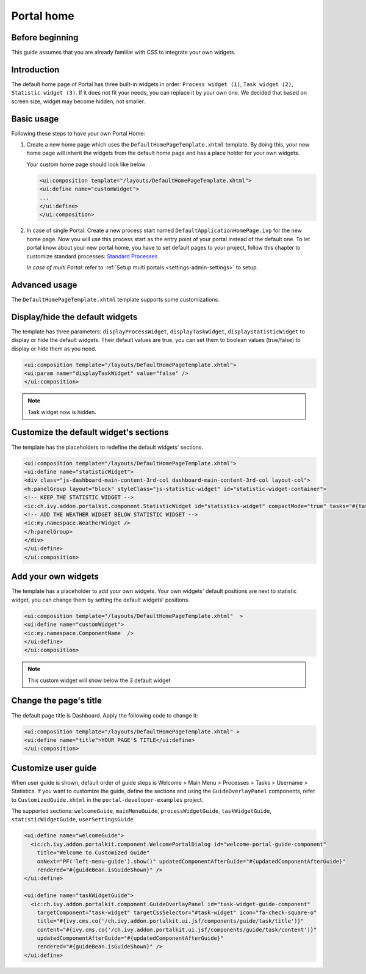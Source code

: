 .. _customization-portal-home:

Portal home
===========

.. _customization-portal-home-before-beginning:

Before beginning
----------------

This guide assumes that you are already familiar with CSS to integrate
your own widgets.

.. _customization-portal-home-introduction:

Introduction
------------

The default home page of Portal has three built-in widgets in order:
``Process widget (1)``, ``Task widget (2)``, ``Statistic widget (3)``. If it does
not fit your needs, you can replace it by your own one. We decided that
based on screen size, widget may become hidden, not smaller.

|home-page-template|

.. _customization-portal-home-basic-usage:

Basic usage
-----------

Following these steps to have your own Portal Home:

1. Create a new home page which uses the
   ``DefaultHomePageTemplate.xhtml`` template. By doing this, your new
   home page will inherit the widgets from the default home page and has
   a place holder for your own widgets.

   Your custom home page should look like below:

   .. code-block:: html
   
      <ui:composition template="/layouts/DefaultHomePageTemplate.xhtml">
      <ui:define name="customWidget">
      ...
      </ui:define>
      </ui:composition>

2. In case of single Portal: Create a new process start named ``DefaultApplicationHomePage.ivp`` for the new
   home page. Now you will use this process start as the entry point of
   your portal instead of the default one. To let portal know about
   your new portal home, you have to set default pages to your project, follow this chapter to customize standard processes:
   `Standard Processes <https://developer.axonivy.com/doc/latest/engine-guide/administration/standard-processes.html>`_
   
   *In case of multi Portal:* refer to :ref:`Setup multi portals <settings-admin-settings>` to setup.


.. _customization-portal-home-advanced-usage:

Advanced usage
--------------

The ``DefaultHomePageTemplate.xhtml`` template supports some
customizations.

.. _customization-portal-home-advanced-usage-display-hide-the-default-widgets:

Display/hide the default widgets
--------------------------------

The template has three parameters: ``displayProcessWidget``,
``displayTaskWidget``, ``displayStatisticWidget`` to display or hide the
default widgets. Their default values are true, you can set them to
boolean values (true/false) to display or hide them as you need.

.. code-block:: html

      <ui:composition template="/layouts/DefaultHomePageTemplate.xhtml">
      <ui:param name="displayTaskWidget" value="false" />
      </ui:composition>
..

.. note:: Task widget now is hidden.


.. _customization-portal-home-advanced-usage-customize-the-default-widget-sections:

Customize the default widget's sections
---------------------------------------

The template has the placeholders to redefine the default widgets'
sections.

.. code-block:: html

   <ui:composition template="/layouts/DefaultHomePageTemplate.xhtml">
   <ui:define name="statisticWidget">
   <div class="js-dashboard-main-content-3rd-col dashboard-main-content-3rd-col layout-col">
   <h:panelGroup layout="block" styleClass="js-statistic-widget" id="statistic-widget-container">
   <!-- KEEP THE STATISTIC WIDGET -->
   <ic:ch.ivy.addon.portalkit.component.StatisticWidget id="statistics-widget" compactMode="true" tasks="#{tasks}"> 
   <!-- ADD THE WEATHER WIDGET BELOW STATISTIC WIDGET -->
   <ic:my.namespace.WeatherWidget />
   </h:panelGroup>
   </div>
   </ui:define>
   </ui:composition>

.. _customization-portal-home-advanced-usage-add-your-own-widgets:

Add your own widgets
--------------------

The template has a placeholder to add your own widgets. Your own
widgets' default positions are next to statistic widget, you can change
them by setting the default widgets' positions.

.. code-block:: html

   <ui:composition template="/layouts/DefaultHomePageTemplate.xhtml"  >
   <ui:define name="customWidget">
   <ic:my.namespace.ComponentName  />
   </ui:define>
   </ui:composition>
..

.. note:: This custom widget will show below the 3 default widget

.. _customization-portal-home-advanced-usage-change-the-pages-title:

Change the page's title
-----------------------

The default page title is Dashboard. Apply the following code to change it:

.. code-block:: html

   <ui:composition template="/layouts/DefaultHomePageTemplate.xhtml" >
   <ui:define name="title">YOUR PAGE'S TITLE</ui:define>
   </ui:composition>

.. _customization-portal-home-user-guide:

Customize user guide
--------------------

When user guide is shown, default order of guide steps is Welcome > Main Menu > Processes > Tasks > Username > Statistics.
If you want to customize the guide, define the sections and using the ``GuideOverlayPanel`` components, 
refer to ``CustomizedGuide.xhtml`` in the ``portal-developer-examples`` project. 

The supported sections: ``welcomeGuide``, ``mainMenuGuide``, ``processWidgetGuide``, ``taskWidgetGuide``, ``statisticWidgetGuide``, ``userSettingsGuide``

.. code-block:: html

	<ui:define name="welcomeGuide">
	  <ic:ch.ivy.addon.portalkit.component.WelcomePortalDialog id="welcome-portal-guide-component"
	    title="Welcome to Customized Guide"
	    onNext="PF('left-menu-guide').show()" updatedComponentAfterGuide="#{updatedComponentAfterGuide}" 
	    rendered="#{guideBean.isGuideShown}" />
	</ui:define>
	
	<ui:define name="taskWidgetGuide">
	  <ic:ch.ivy.addon.portalkit.component.GuideOverlayPanel id="task-widget-guide-component" 
	    targetComponent="task-widget" targetCssSelector="#task-widget" icon="fa-check-square-o"
	    title="#{ivy.cms.co('/ch.ivy.addon.portalkit.ui.jsf/components/guide/task/title')}" 
	    content="#{ivy.cms.co('/ch.ivy.addon.portalkit.ui.jsf/components/guide/task/content')}"
	    updatedComponentAfterGuide="#{updatedComponentAfterGuide}" 
	    rendered="#{guideBean.isGuideShown}" />
	</ui:define>
..


.. |home-page-template| image:: ../../screenshots/dashboard/dashboard-3-sections.png